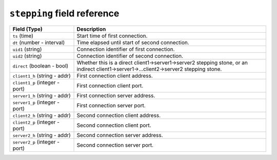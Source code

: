 ``stepping`` field reference
----------------------------

.. list-table::
   :header-rows: 1
   :class: longtable
   :widths: 1 3

   * - Field (Type)
     - Description

   * - ``ts`` (time)
     - Start time of first connection.

   * - ``dt`` (number - interval)
     - Time elapsed until start of second connection.

   * - ``uid1`` (string)
     - Connection identifier of first connection.

   * - ``uid2`` (string)
     - Connection identifier of second connection.

   * - ``direct`` (boolean - bool)
     - Whether this is a direct client1->server1->server2 stepping stone,
       or an indirect client1->server1->...client2->server2 stepping stone.

   * - ``client1_h`` (string - addr)
     - First connection client address.

   * - ``client1_p`` (integer - port)
     - First connection client port.

   * - ``server1_h`` (string - addr)
     - First connection server address.

   * - ``server1_p`` (integer - port)
     - First connection server port.

   * - ``client2_h`` (string - addr)
     - Second connection client address.

   * - ``client2_p`` (integer - port)
     - Second connection client port.

   * - ``server2_h`` (string - addr)
     - Second connection server address.

   * - ``server2_p`` (integer - port)
     - Second connection server port.
